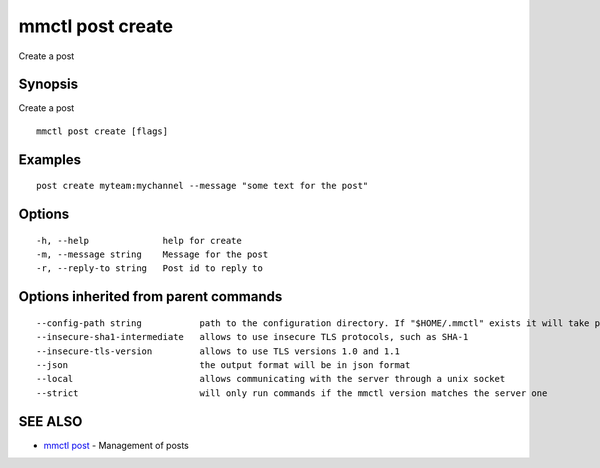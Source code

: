 .. _mmctl_post_create:

mmctl post create
-----------------

Create a post

Synopsis
~~~~~~~~


Create a post

::

  mmctl post create [flags]

Examples
~~~~~~~~

::

    post create myteam:mychannel --message "some text for the post"

Options
~~~~~~~

::

  -h, --help              help for create
  -m, --message string    Message for the post
  -r, --reply-to string   Post id to reply to

Options inherited from parent commands
~~~~~~~~~~~~~~~~~~~~~~~~~~~~~~~~~~~~~~

::

      --config-path string           path to the configuration directory. If "$HOME/.mmctl" exists it will take precedence over the default value (default "$XDG_CONFIG_HOME")
      --insecure-sha1-intermediate   allows to use insecure TLS protocols, such as SHA-1
      --insecure-tls-version         allows to use TLS versions 1.0 and 1.1
      --json                         the output format will be in json format
      --local                        allows communicating with the server through a unix socket
      --strict                       will only run commands if the mmctl version matches the server one

SEE ALSO
~~~~~~~~

* `mmctl post <mmctl_post.rst>`_ 	 - Management of posts

